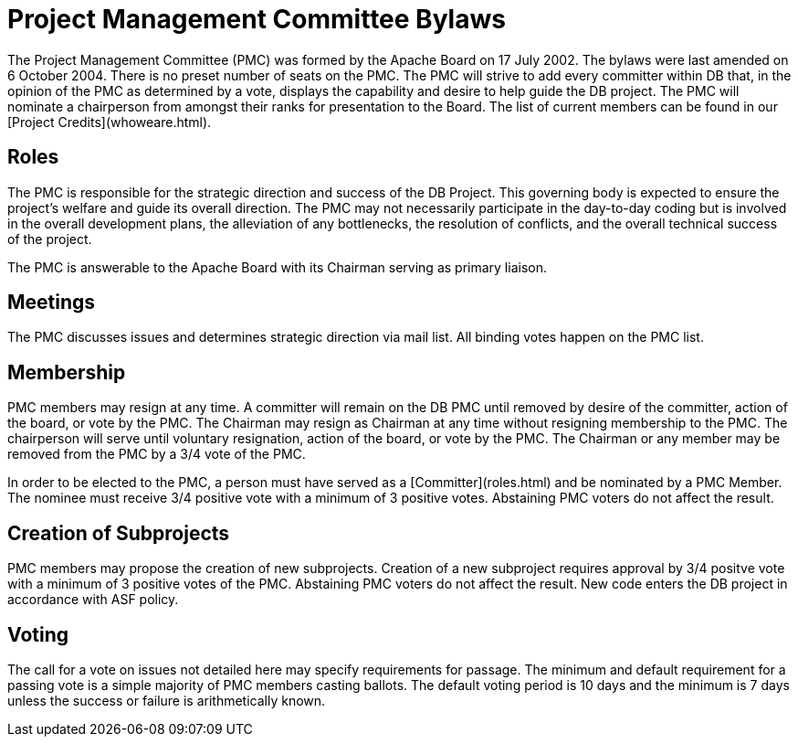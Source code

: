 :_basedir:
:_imagesdir: images/
:grid: cols
:notoc:
:notitle:
:metadata:

[[index]]


= PMC Bylaws

Project Management Committee Bylaws
===================================

The Project Management Committee (PMC) was formed by the Apache Board on 17
July 2002. The bylaws were last amended on 6 October 2004. There is no preset
number of seats on the PMC. The PMC will strive to add every committer within
DB that, in the opinion of the PMC as determined by a vote, displays the
capability and desire to help guide the DB project. The PMC will nominate a
chairperson from amongst their ranks for presentation to the Board. The list
of current members can be found in our [Project Credits](whoweare.html).

Roles
-----

The PMC is responsible for the strategic direction and success of the DB
Project. This governing body is expected to ensure the project's welfare and
guide its overall direction. The PMC may not necessarily participate in the
day-to-day coding but is involved in the overall development plans, the
alleviation of any bottlenecks, the resolution of conflicts, and the overall
technical success of the project.

The PMC is answerable to the Apache Board with its Chairman serving as
primary liaison.

Meetings
--------

The PMC discusses issues and determines strategic direction via mail list.
All binding votes happen on the PMC list.

Membership
----------

PMC members may resign at any time. A committer will remain on the DB PMC
until removed by desire of the committer, action of the board, or vote by the
PMC. The Chairman may resign as Chairman at any time without resigning
membership to the PMC. The chairperson will serve until voluntary
resignation, action of the board, or vote by the PMC. The Chairman or any
member may be removed from the PMC by a 3/4 vote of the PMC.

In order to be elected to the PMC, a person must have served as a
[Committer](roles.html) and be nominated by a PMC Member. The nominee must
receive 3/4 positive vote with a minimum of 3 positive votes. Abstaining PMC
voters do not affect the result.

Creation of Subprojects
-----------------------

PMC members may propose the creation of new subprojects. Creation of a new
subproject requires approval by 3/4 positve vote with a minimum of 3 positive
votes of the PMC. Abstaining PMC voters do not affect the result. New code
enters the DB project in accordance with ASF policy.

Voting
------

The call for a vote on issues not detailed here may specify requirements for
passage. The minimum and default requirement for a passing vote is a simple
majority of PMC members casting ballots. The default voting period is 10 days
and the minimum is 7 days unless the success or failure is arithmetically
known.
